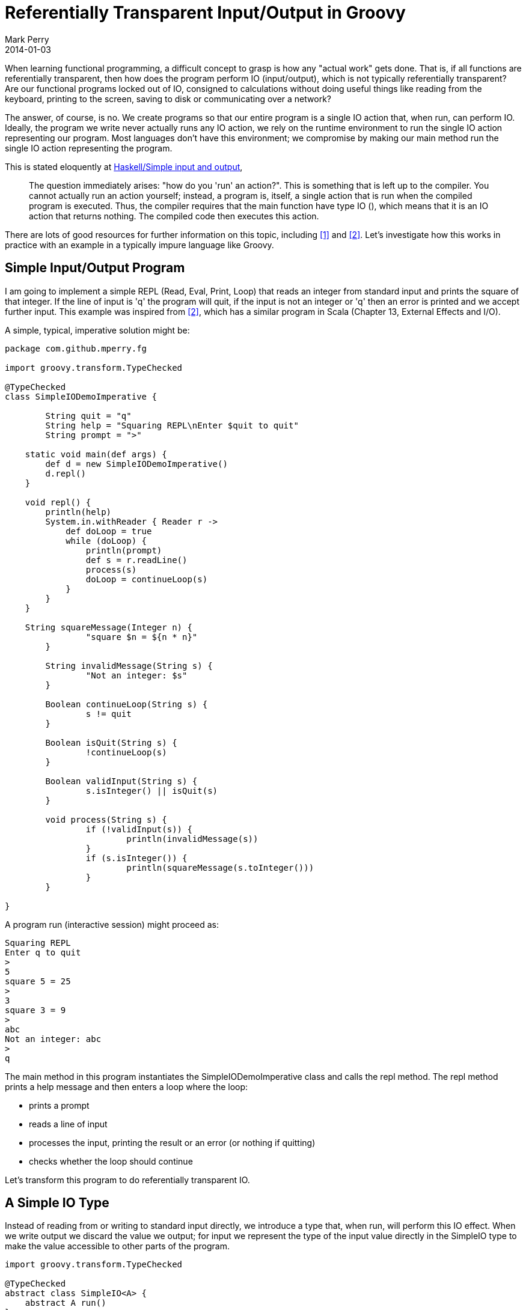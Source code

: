 = Referentially Transparent Input/Output in Groovy
Mark Perry
2014-01-03
:jbake-type: post
:jbake-tags:
:jbake-status: published


When learning functional programming, a difficult concept to grasp is how any "actual work" gets done.  That is, if all functions are referentially transparent, then how does the program perform IO (input/output), which is not typically referentially transparent?  Are our functional programs locked out of IO, consigned to calculations without doing useful things like reading from the keyboard, printing to the screen, saving to disk or communicating over a network?

The answer, of course, is no. We create programs so that our entire program is a single IO action that, when run, can perform IO.  Ideally, the program we write never actually runs any IO action, we rely on the runtime environment to run the single IO action representing our program.  Most languages don't have this environment; we compromise by making our main method run the single IO action representing the program.

+++++
<!-- more -->
+++++

This is stated eloquently at https://en.wikibooks.org/wiki/Haskell/Simple_input_and_output[Haskell/Simple input and output],

[quote]
____
The question immediately arises: "how do you 'run' an action?". This is something that is left up to the compiler. You cannot actually run an action yourself; instead, a program is, itself, a single action that is run when the compiled program is executed. Thus, the compiler requires that the main  function have type IO (), which means that it is an IO action that returns nothing. The compiled code then executes this action.
____

There are lots of good resources for further information on this topic, including <<1>> and <<2>>.  Let's investigate how this works in practice with an example in a typically impure language like Groovy.

== Simple Input/Output Program

I am going to implement a simple REPL (Read, Eval, Print, Loop) that reads an integer from standard input and prints the square of that integer.  If the line of input is 'q' the program will quit, if the input is not an integer or 'q' then an error is printed and we accept further input.  This example was inspired from <<2>>, which has a similar program in Scala (Chapter 13, External Effects and I/O).

A simple, typical, imperative solution might be:

[source,groovy,numbered]
----
package com.github.mperry.fg

import groovy.transform.TypeChecked

@TypeChecked
class SimpleIODemoImperative {

	String quit = "q"
	String help = "Squaring REPL\nEnter $quit to quit"
	String prompt = ">"

    static void main(def args) {
        def d = new SimpleIODemoImperative()
        d.repl()
    }

    void repl() {
        println(help)
        System.in.withReader { Reader r ->
            def doLoop = true
            while (doLoop) {
                println(prompt)
                def s = r.readLine()
                process(s)
                doLoop = continueLoop(s)
            }
        }
    }

    String squareMessage(Integer n) {
		"square $n = ${n * n}"
	}

	String invalidMessage(String s) {
		"Not an integer: $s"
	}

	Boolean continueLoop(String s) {
		s != quit
	}

	Boolean isQuit(String s) {
		!continueLoop(s)
	}

	Boolean validInput(String s) {
		s.isInteger() || isQuit(s)
	}

	void process(String s) {
		if (!validInput(s)) {
			println(invalidMessage(s))
		}
		if (s.isInteger()) {
			println(squareMessage(s.toInteger()))
		}
	}

}

----

A program run (interactive session) might proceed as:

----
Squaring REPL
Enter q to quit
>
5
square 5 = 25
>
3
square 3 = 9
>
abc
Not an integer: abc
>
q
----

The main method in this program instantiates the SimpleIODemoImperative class and calls the repl method.  The repl method prints a help message and then enters a loop where the loop:

* prints a prompt
* reads a line of input
* processes the input, printing the result or an error (or nothing if quitting)
* checks whether the loop should continue

Let's transform this program to do referentially transparent IO.

== A Simple IO Type

Instead of reading from or writing to standard input directly, we introduce a type that, when run, will perform this IO effect. When we write output we discard the value we output; for input we represent the type of the input value directly in the SimpleIO type to make the value accessible to other parts of the program.

[source,groovy,numbered]
----
import groovy.transform.TypeChecked

@TypeChecked
abstract class SimpleIO<A> {
    abstract A run()
}
----

When run, the BasicIO type will perform the effect and return a value of type A.  For output, we can make this output type be Java's Void or Functional Java's Unit type <<3>>.  Despite being conceptually similar, I find the Unit type much easier to work with.

Some values that read from and write to standard input and output are as below.  Remind yourself that no IO is done until the _run_ method is called.

[source,groovy,numbered]
----
import fj.Unit
import fj.data.Option
import groovy.transform.TypeChecked;

@TypeChecked
class IOConstants {

	static SimpleIO<String> stdinReadLine() {
		new SimpleIO<String>() {
			String run() {
				System.in.newReader().readLine()
			}
		}
	}

	static SimpleIO<Unit> stdoutWriteLine(final String msg) {
		new SimpleIO<Unit>() {
			Unit run() {
				println(msg)
				Unit.unit()
			}
		}
	}

    static SimpleIO<Unit> empty() {
        new SimpleIO<Unit>() {
            Unit run() {
                Unit.unit()
            }
        }
    }

}
----

An essential method for SimpleIO is to combine two SimpleIO instances that, when run, will perform each sequentially.  Unfortunately the obvious implementation in Groovy does not compile.  When I try to add this to the Groovy SimpleIO class as per below the Groovy compiler gives the error "_Groovyc unable to resolve class B_".

[source,groovy,numbered]
----
  def <B> SimpleIO<B> append(final SimpleIO<B> io) {
        new SimpleIO<B>() {
            @Override
            B run() {
                SimpleIO.this.run()
                return io.run()
            }
        }
    }
----

I was not happy with the suggested solution to workaround this problem with the Groovy compiler, so switched this class from Groovy to Java.  The _append_ method then becomes:

[source,java,numbered]
----
    public <B> SimpleIO<B> append(final SimpleIO<B> io) {
        return new SimpleIO<B>() {
            @Override
            public B run() {
                SimpleIO.this.run();
                return io.run();
            }
        };
    }
----


== Constructing the Referentially Transparent Program

We now have the knowledge to write our program.  We create a SimpleIO action to output the initial help message and a stream of actions representing each loop iteration of our program.  These are then combined to form a single SimpleIO action.  The main method creates this single SimpleIO action and runs it.

The sample interactive session shown above (with a slightly enhanced help message) is duplicated below for reference:

----
The Spectacular Squaring REPL!
Enter an integer to square or enter q to quit
>
5
square 5 = 25
>
3
square 3 = 9
>
abc
Not an integer: abc
>
q
----

We create the initial help message using "_IOConstants.stdoutWriteLine(help)_" where _help_ is a user help message.  An action representing a single interaction loop is:

[source,groovy,numbered]
----
    SimpleIO<String> interaction() {
        stdoutWriteLine(prompt).append(stdinReadLine()).flatMap1({ String s ->
            invalidMessageIO(s).append(squareIO(s))
        } as F)
    }
----

The _interaction_ function creates an object that will write the prompt(">") to standard output and appends the standard input read line action; the resulting expression has the type SimpleIO&lt;String&gt;.  The function to flatMap1 takes the input line as a String and creates a SimpleIO for a (possibly empty) invalid message and appends an action for the squaring message (which could also be empty).  The function _flatMap1_ is defined as:

[source,java,numbered]
----
    public <B> SimpleIO<A> flatMap1(final F<A, SimpleIO<B>> f) {
        return new SimpleIO<A>() {
            public A run() {
                A a = SimpleIO.this.run();
                f.f(a).run();
                return a;
            }
        };
    }
----

The _flatMap1_ function creates a SimpleIO action that, when run, runs the first SimpleIO&lt;A&gt;, then uses the function argument _f_ to create a SimpleIO&lt;B&gt; and runs this action, then returns the result of the first action of type A.  By using _flatMap1_ in the _interaction_ function in this way we create a SimpleIO&lt;String&gt; where the String is the value read from standard input.

We now have a single IO action for a single loop of interaction, however we need to create a single SimpleIO to represent a sequence of interaction loops.  The following codes does exactly this:

[source,groovy,numbered]
----
    SimpleIO<Stream<String>> interactionStream() {
        SimpleIO.sequenceWhile(Stream.repeat(interaction()), { String s -> isLoop(s) } as F)
    }
----

Before explaining this, we need to understand what _sequenceWhile_ does.  The type signature of _sequenceWhile_ is interesting:

[source,groovy,numbered]
----
    static <A> SimpleIO<Stream<A>> sequenceWhile(final Stream<SimpleIO<A>> stream, final F<A, Boolean> f)
----

The function _sequenceWhile_ transforms a stream of IO actions into a single IO action containing the stream of input values whilst the function argument _f_ returns true.  We pass in a lazy infinite stream into sequenceWhile and use the function argument _f_ to return an single SimpleIO action with a finite stream of input strings.  The definition of sequenceWhile is beyond the scope of this post.  For more information on a proposal of adding this to the Haskell Control.Monad library see <<4>>.

Now that we have the _interactiveStream_ function returning a single SimpleIO to do the main interactive loop, the repl and main methods are defined as:

[source,groovy,numbered]
----
    SimpleIO<Stream<String>> repl() {
        stdoutWriteLine(help).append(interactionStream())
    }

	static void main(def args) {
		def d = new SimpleIODemoFunctional()
		d.repl().run()
	}
----

== Conclusion

Our REPL consists of a single, referentially transparent SimpleIO action representing IO that does nothing until the main method calls run.  Our entire program is referentially transparent.  One might suspect that the _main_ method is not referentially transparent, but because it is called just once at "the end of the world", it can be replaced with it's definition without affecting program semantics.  That is, no one can observe the effect. This could be enforced if we had an environment that enforced that main returned a single SimpleIO where the runtime environment called _run_ on our behalf (Haskell!).

== Appendix: The Full Program

The text of the full referentially transparent program is on Github <<5>>, the entire SimpleIODemoFunctional class is:

[source,groovy,numbered]
----
package com.github.mperry.fg

import fj.F
import fj.Unit
import fj.data.Option
import fj.data.Stream
import groovy.transform.TypeChecked

import static com.github.mperry.fg.IOConstants.stdinReadLine
import static com.github.mperry.fg.IOConstants.stdoutWriteLine
import static fj.data.Option.none
import static fj.data.Option.some

@TypeChecked
class SimpleIODemoFunctional {

	final String quit = "q"
	final String help = "The Spectacular Squaring REPL!\nEnter an integer to square or enter $quit to quit"
	final String prompt = ">"

	Option<Integer> toInt(String s) {
		s.isInteger() ? some(s.toInteger()) : none()
	}

	String squareMessage(Integer n) {
		"square $n = ${n * n}"
	}

	Option<SimpleIO<Unit>> squareOptionIO(String s) {
		toInt(s).map { Integer n ->
			stdoutWriteLine(squareMessage(n))
		}
	}

    SimpleIO<Unit> squareIO(String s) {
        squareOptionIO(s).orSome(IOConstants.empty())
    }

    Boolean isLoop(String s) {
        !isQuit(s)
	}

	Boolean isQuit(String s) {
        s == quit
	}

	Boolean validMessage(String s) {
		(s.isInteger() || isQuit(s))
	}

	Option<String> invalidMessage(String s) {
		validMessage(s) ? none() : Option.<String>some("Not an integer: $s")
	}

	Option<SimpleIO<Unit>> invalidMessageOptionIO(String s) {
		invalidMessage(s).map { String it -> stdoutWriteLine(it)}
	}

    SimpleIO<Unit> invalidMessageIO(String s) {
        invalidMessageOptionIO(s).orSome(IOConstants.empty())
    }

    SimpleIO<String> interaction() {
        stdoutWriteLine(prompt).append(stdinReadLine()).flatMap1({ String s ->
            invalidMessageIO(s).append(squareIO(s))
        } as F)
    }

    SimpleIO<Stream<String>> interactionStream() {
        SimpleIO.sequenceWhile(Stream.repeat(interaction()), { String s -> isLoop(s) } as F)
    }

    SimpleIO<Stream<String>> repl() {
        stdoutWriteLine(help).append(interactionStream())
    }

	static void main(def args) {
		def d = new SimpleIODemoFunctional()
		d.repl().run()
	}

}
----

== Bibliography

[bibliography]
* [[[1]]] 'Tackling the Awkward Squad: monadic input/output, concurrency, exception, and foreign-language calls in Haskell', https://research.microsoft.com/en-us/um/people/simonpj/papers/marktoberdorf/mark.pdf, Peyton-Jones, 2010.
* [[[2]]] 'Functional Programming in Scala', http://www.manning.com/bjarnason/, Chiusano and Bjarnason, Early Access Edition.
* [[[3]]] Functional Java, http://functionaljava.org/.
* [[[4]]] Proposal to add sequenceWhile to Haskell Monads, http://www.haskell.org/pipermail/libraries/2009-May/011602.html.
* [[[5]]] SimpleIODemoFunctional, https://github.com/mperry/functionalgroovy/blob/master/demo/src/main/groovy/com/github/mperry/fg/SimpleIODemoFunctional.groovy in the Github FunctionalGroovy project.
* [[[6]]] FunctionalGroovy, https://github.com/mperry/functionalgroovy on Github.

